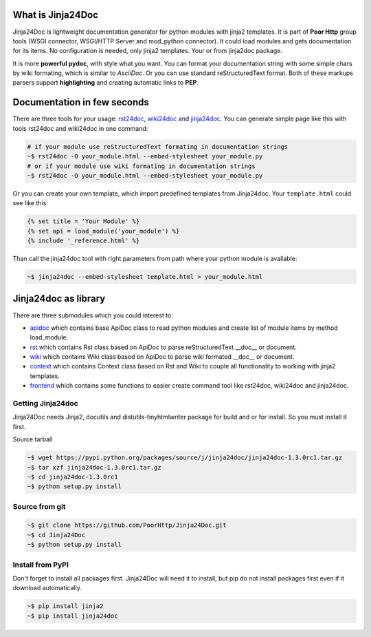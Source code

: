 What is Jinja24Doc
------------------
Jinja24Doc is lightweight documentation generator for python modules with
jinja2 templates. It is part of **Poor Http** group tools (WSGI connector,
WSGI/HTTP Server and mod_python connector). It could load modules and gets
documentation for its items. No configuration is needed, only jinja2
templates. Your or from jinja2doc package.

It is more **powerful pydoc**, with style what you want. You can format
your documentation string with some simple chars by wiki formating, which
is similar to *AsciiDoc*. Or you can use standard reStructuredText format. Both
of these markups parsers support **highlighting** and creating automatic links
to **PEP**.

Documentation in few seconds
----------------------------
There are three tools for your usage:
`rst24doc <http://poorhttp.zeropage.cz/jinja24doc_tools.html#rst24doc>`_,
`wiki24doc <http://poorhttp.zeropage.cz/jinja24doc_tools.html#wiki24doc>`_ and
`jinja24doc <http://poorhttp.zeropage.cz/jinja24doc_tools.html#jinja24doc>`_.
You can generate simple page like this with tools rst24doc and wiki24doc in
one command:

.. code-block:: bash

    # if your module use reStructuredText formating in documentation strings
    ~$ rst24doc -O your_module.html --embed-stylesheet your_module.py
    # or if your module use wiki formating in documentation strings
    ~$ rst24doc -O your_module.html --embed-stylesheet your_module.py

Or you can create your own template, which import predefined templates from
Jinja24doc. Your ``template.html`` could see like this:

.. code-block:: jinja

    {% set title = 'Your Module' %}
    {% set api = load_module('your_module') %}
    {% include '_reference.html' %}

Than call the jinja24doc tool with right parameters from path where your
python module is available:

.. code-block:: bash

    ~$ jinja24doc --embed-stylesheet template.html > your_module.html

Jinja24doc as library
---------------------
There are three submodules which you could interest to:

* `apidoc <http://poorhttp.zeropage.cz/jinja24doc_api.html#apidoc>`_ which
  contains base ApiDoc class to read python modules and create list of module
  items by method load_module.
* `rst <http://poorhttp.zeropage.cz/jinja24doc_api.html#rst>`_ which contains
  Rst class based on ApiDoc to parse reStructuredText __doc__ or document.
* `wiki <http://poorhttp.zeropage.cz/jinja24doc_api.html#wiki>`_ which contains
  Wiki class based on ApiDoc to parse wiki formated __doc__ or document.
* `context <http://poorhttp.zeropage.cz/jinja24doc_api.html#context>`_ which
  contains Context class based on Rst and Wiki to couple all functionality
  to working with jinja2 templates.
* `frontend <http://poorhttp.zeropage.cz/jinja24doc_api.html#frontend>`_ which
  contains some functions to easier create command tool like rst24doc, wiki24doc
  and jinja24doc.

Getting Jinja24doc
~~~~~~~~~~~~~~~~~~
Jinja24Doc needs Jinja2, docutils and distutils-tinyhtmlwriter package for
build and or for install. So you must install it first.

Source tarball

.. code-block:: sh

    ~$ wget https://pypi.python.org/packages/source/j/jinja24doc/jinja24doc-1.3.0rc1.tar.gz
    ~$ tar xzf jinja24doc-1.3.0rc1.tar.gz
    ~$ cd jinja24doc-1.3.0rc1
    ~$ python setup.py install

Source from git
~~~~~~~~~~~~~~~
.. code-block:: sh

    ~$ git clone https://github.com/PoorHttp/Jinja24Doc.git
    ~$ cd Jinja24Doc
    ~$ python setup.py install

Install from PyPI
~~~~~~~~~~~~~~~~~
Don't forget to install all packages first. Jinja24Doc will need it to
install, but pip do not install packages first even if it download
automatically.

.. code-block:: sh

    ~$ pip install jinja2
    ~$ pip install jinja24doc
